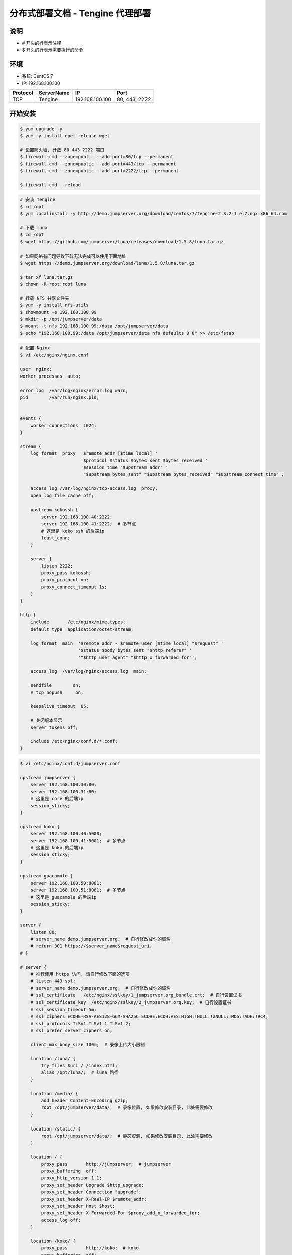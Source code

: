 分布式部署文档 - Tengine 代理部署
----------------------------------------------------

说明
~~~~~~~
-  # 开头的行表示注释
-  $ 开头的行表示需要执行的命令

环境
~~~~~~~

-  系统: CentOS 7
-  IP: 192.168.100.100

+----------+------------+-----------------+---------------+
| Protocol | ServerName |        IP       |      Port     |
+==========+============+=================+===============+
|    TCP   |  Tengine   | 192.168.100.100 | 80, 443, 2222 |
+----------+------------+-----------------+---------------+

开始安装
~~~~~~~~~~~~

.. code-block:: shell

    $ yum upgrade -y
    $ yum -y install epel-release wget

    # 设置防火墙, 开放 80 443 2222 端口
    $ firewall-cmd --zone=public --add-port=80/tcp --permanent
    $ firewall-cmd --zone=public --add-port=443/tcp --permanent
    $ firewall-cmd --zone=public --add-port=2222/tcp --permanent

    $ firewall-cmd --reload

.. code-block:: shell

    # 安装 Tengine
    $ cd /opt
    $ yum localinstall -y http://demo.jumpserver.org/download/centos/7/tengine-2.3.2-1.el7.ngx.x86_64.rpm

    # 下载 luna
    $ cd /opt
    $ wget https://github.com/jumpserver/luna/releases/download/1.5.8/luna.tar.gz

    # 如果网络有问题导致下载无法完成可以使用下面地址
    $ wget https://demo.jumpserver.org/download/luna/1.5.8/luna.tar.gz

    $ tar xf luna.tar.gz
    $ chown -R root:root luna

    # 挂载 NFS 共享文件夹
    $ yum -y install nfs-utils
    $ showmount -e 192.168.100.99
    $ mkdir -p /opt/jumpserver/data
    $ mount -t nfs 192.168.100.99:/data /opt/jumpserver/data
    $ echo "192.168.100.99:/data /opt/jumpserver/data nfs defaults 0 0" >> /etc/fstab

.. code-block:: nginx

    # 配置 Nginx
    $ vi /etc/nginx/nginx.conf

    user  nginx;
    worker_processes  auto;

    error_log  /var/log/nginx/error.log warn;
    pid        /var/run/nginx.pid;


    events {
        worker_connections  1024;
    }

    stream {
        log_format  proxy  '$remote_addr [$time_local] '
                           '$protocol $status $bytes_sent $bytes_received '
                           '$session_time "$upstream_addr" '
                           '"$upstream_bytes_sent" "$upstream_bytes_received" "$upstream_connect_time"';

        access_log /var/log/nginx/tcp-access.log  proxy;
        open_log_file_cache off;

        upstream kokossh {
            server 192.168.100.40:2222;
            server 192.168.100.41:2222;  # 多节点
            # 这里是 koko ssh 的后端ip
            least_conn;
        }

        server {
            listen 2222;
            proxy_pass kokossh;
            proxy_protocol on;
            proxy_connect_timeout 1s;
        }
    }

    http {
        include       /etc/nginx/mime.types;
        default_type  application/octet-stream;

        log_format  main  '$remote_addr - $remote_user [$time_local] "$request" '
                          '$status $body_bytes_sent "$http_referer" '
                          '"$http_user_agent" "$http_x_forwarded_for"';

        access_log  /var/log/nginx/access.log  main;

        sendfile        on;
        # tcp_nopush     on;

        keepalive_timeout  65;

        # 关闭版本显示
        server_tokens off;

        include /etc/nginx/conf.d/*.conf;
    }

.. code-block:: nginx

    $ vi /etc/nginx/conf.d/jumpserver.conf

    upstream jumpserver {
        server 192.168.100.30:80;
        server 192.168.100.31:80;
        # 这里是 core 的后端ip
        session_sticky;
    }

    upstream koko {
        server 192.168.100.40:5000;
        server 192.168.100.41:5001;  # 多节点
        # 这里是 koko 的后端ip
        session_sticky;
    }

    upstream guacamole {
        server 192.168.100.50:8081;
        server 192.168.100.51:8081;  # 多节点
        # 这里是 guacamole 的后端ip
        session_sticky;
    }

    server {
        listen 80;
        # server_name demo.jumpserver.org;  # 自行修改成你的域名
        # return 301 https://$server_name$request_uri;
    # }

    # server {
        # 推荐使用 https 访问, 请自行修改下面的选项
        # listen 443 ssl;
        # server_name demo.jumpserver.org;  # 自行修改成你的域名
        # ssl_certificate   /etc/nginx/sslkey/1_jumpserver.org_bundle.crt;  # 自行设置证书
        # ssl_certificate_key  /etc/nginx/sslkey/2_jumpserver.org.key;  # 自行设置证书
        # ssl_session_timeout 5m;
        # ssl_ciphers ECDHE-RSA-AES128-GCM-SHA256:ECDHE:ECDH:AES:HIGH:!NULL:!aNULL:!MD5:!ADH:!RC4;
        # ssl_protocols TLSv1 TLSv1.1 TLSv1.2;
        # ssl_prefer_server_ciphers on;

        client_max_body_size 100m;  # 录像上传大小限制

        location /luna/ {
            try_files $uri / /index.html;
            alias /opt/luna/;  # luna 路径
        }

        location /media/ {
            add_header Content-Encoding gzip;
            root /opt/jumpserver/data/;  # 录像位置, 如果修改安装目录, 此处需要修改
        }

        location /static/ {
            root /opt/jumpserver/data/;  # 静态资源, 如果修改安装目录, 此处需要修改
        }

        location / {
            proxy_pass       http://jumpserver;  # jumpserver
            proxy_buffering  off;
            proxy_http_version 1.1;
            proxy_set_header Upgrade $http_upgrade;
            proxy_set_header Connection "upgrade";
            proxy_set_header X-Real-IP $remote_addr;
            proxy_set_header Host $host;
            proxy_set_header X-Forwarded-For $proxy_add_x_forwarded_for;
            access_log off;
        }

        location /koko/ {
            proxy_pass       http://koko;  # koko
            proxy_buffering  off;
            proxy_http_version 1.1;
            proxy_set_header Upgrade $http_upgrade;
            proxy_set_header Connection "upgrade";
            proxy_set_header X-Real-IP $remote_addr;
            proxy_set_header Host $host;
            proxy_set_header X-Forwarded-For $proxy_add_x_forwarded_for;
            access_log off;
        }

        location /guacamole/ {
            proxy_pass       http://guacamole/;  #  guacamole
            proxy_buffering  off;
            proxy_http_version 1.1;
            proxy_set_header Upgrade $http_upgrade;
            proxy_set_header Connection $http_connection;
            proxy_set_header X-Real-IP $remote_addr;
            proxy_set_header Host $host;
            proxy_set_header X-Forwarded-For $proxy_add_x_forwarded_for;
            access_log off;
        }
    }

.. code-block:: shell

    # nginx 测试并启动, 如果报错请按报错提示自行解决
    $ nginx -t
    $ systemctl enable nginx
    $ systemctl start nginx

    # 访问 http://192.168.100.100
    # 默认账号: admin 密码: admin  到会话管理-终端管理 检查 koko Guacamole 等应用的注册
    # 测试连接
    $ ssh -p2222 admin@192.168.100.100
    $ sftp -P2222 admin@192.168.100.100
    密码: admin

    # 如果是用在 Windows 下, Xshell Terminal 登录语法如下
    $ ssh admin@192.168.100.100 2222
    $ sftp admin@192.168.100.100 2222
    密码: admin
    如果能登陆代表部署成功

后续的使用请参考 `快速入门 <quick_start.html>`_
如遇到问题可参考 `FAQ <faq.html>`_

